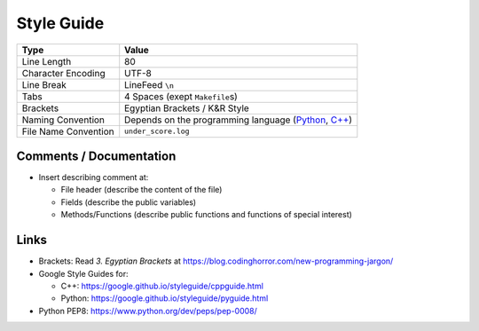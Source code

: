 Style Guide
===========

+------------------------+-------------------------------------------------------------------------------------------------------------------------------------------------------------------------------------------------+
| Type                   | Value                                                                                                                                                                                           |
+========================+=================================================================================================================================================================================================+
| Line Length            | 80                                                                                                                                                                                              |
+------------------------+-------------------------------------------------------------------------------------------------------------------------------------------------------------------------------------------------+
| Character Encoding     | UTF-8                                                                                                                                                                                           |
+------------------------+-------------------------------------------------------------------------------------------------------------------------------------------------------------------------------------------------+
| Line Break             | LineFeed ``\n``                                                                                                                                                                                 |
+------------------------+-------------------------------------------------------------------------------------------------------------------------------------------------------------------------------------------------+
| Tabs                   | 4 Spaces (exept ``Makefile``\ s)                                                                                                                                                                |
+------------------------+-------------------------------------------------------------------------------------------------------------------------------------------------------------------------------------------------+
| Brackets               | Egyptian Brackets / K&R Style                                                                                                                                                                   |
+------------------------+-------------------------------------------------------------------------------------------------------------------------------------------------------------------------------------------------+
| Naming Convention      | Depends on the programming language (`Python <https://google.github.io/styleguide/pyguide.html?showone=Naming#Naming>`__, `C++ <https://google.github.io/styleguide/cppguide.html#Naming>`__)   |
+------------------------+-------------------------------------------------------------------------------------------------------------------------------------------------------------------------------------------------+
| File Name Convention   | ``under_score.log``                                                                                                                                                                             |
+------------------------+-------------------------------------------------------------------------------------------------------------------------------------------------------------------------------------------------+

Comments / Documentation
------------------------

-  Insert describing comment at:

   -  File header (describe the content of the file)
   -  Fields (describe the public variables)
   -  Methods/Functions (describe public functions and functions of
      special interest)

Links
-----

-  Brackets: Read *3. Egyptian Brackets* at
   https://blog.codinghorror.com/new-programming-jargon/
-  Google Style Guides for:

   -  C++: https://google.github.io/styleguide/cppguide.html
   -  Python: https://google.github.io/styleguide/pyguide.html

-  Python PEP8: https://www.python.org/dev/peps/pep-0008/
